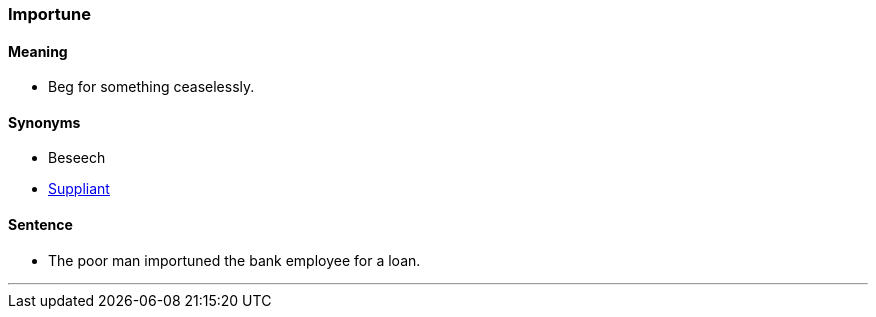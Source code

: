 === Importune

==== Meaning

* Beg for something ceaselessly.

==== Synonyms

* Beseech
* link:#_suppliant[Suppliant]

==== Sentence

* The poor man [.underline]#importuned# the bank employee for a loan.

'''